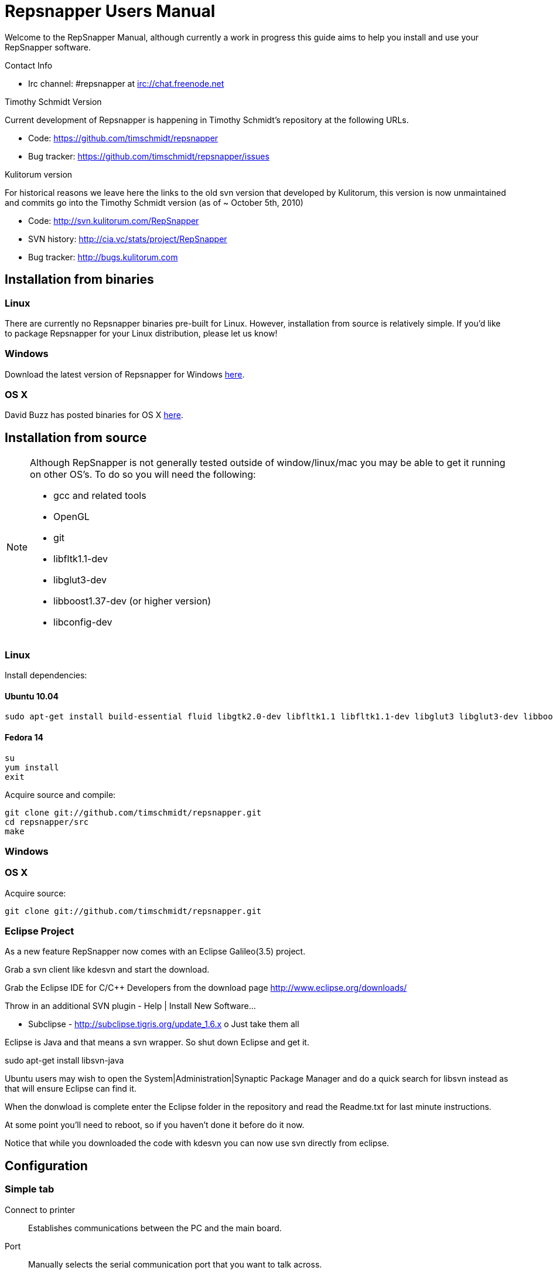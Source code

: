 = Repsnapper Users Manual =

Welcome to the RepSnapper Manual, although currently a work in progress this guide aims to help you install and use your RepSnapper software.

Contact Info

    * Irc channel: #repsnapper at irc://chat.freenode.net

Timothy Schmidt Version

Current development of Repsnapper is happening in Timothy Schmidt's repository at the following URLs.

    * Code: https://github.com/timschmidt/repsnapper
    * Bug tracker: https://github.com/timschmidt/repsnapper/issues

Kulitorum version

For historical reasons we leave here the links to the old svn version that developed by Kulitorum, this version is now unmaintained and commits go into the Timothy Schmidt version (as of ~ October 5th, 2010)

    * Code: http://svn.kulitorum.com/RepSnapper
    * SVN history: http://cia.vc/stats/project/RepSnapper
    * Bug tracker: http://bugs.kulitorum.com

== Installation from binaries ==
=== Linux ===

There are currently no Repsnapper binaries pre-built for Linux.  However, installation from source is relatively simple.  If you'd like to package Repsnapper for your Linux distribution, please let us know!

=== Windows ===

Download the latest version of Repsnapper for Windows http://svn.kulitorum.com/RepSnapper/MSVC/Release/RepSnapper.exe[here].

=== OS X ===

David Buzz has posted binaries for OS X https://sites.google.com/site/davidbuzz/repsnapper-for-osx-binaries[here].

== Installation from source ==
[NOTE]
=====
Although RepSnapper is not generally tested outside of window/linux/mac you may be able to get it running on other OS's. To do so you will need the following:

    * gcc and related tools
    * OpenGL
    * git
    * libfltk1.1-dev
    * libglut3-dev
    * libboost1.37-dev (or higher version)
    * libconfig-dev
=====

=== Linux ===
Install dependencies:

==== Ubuntu 10.04 ====
----
sudo apt-get install build-essential fluid libgtk2.0-dev libfltk1.1 libfltk1.1-dev libglut3 libglut3-dev libboost1.40-dev libboost-thread-dev libboost-system-dev
----

==== Fedora 14 ====
----
su
yum install
exit 
----

Acquire source and compile:
----
git clone git://github.com/timschmidt/repsnapper.git
cd repsnapper/src
make
----

=== Windows ===

=== OS X ===
Acquire source:
----
git clone git://github.com/timschmidt/repsnapper.git
----

=== Eclipse Project ===
As a new feature RepSnapper now comes with an Eclipse Galileo(3.5) project.

Grab a svn client like kdesvn and start the download.

Grab the Eclipse IDE for C/C++ Developers from the download page http://www.eclipse.org/downloads/

Throw in an additional SVN plugin - Help | Install New Software...

    * Subclipse - http://subclipse.tigris.org/update_1.6.x
          o Just take them all 

Eclipse is Java and that means a svn wrapper. So shut down Eclipse and get it.

sudo  apt-get install libsvn-java

Ubuntu users may wish to open the System|Administration|Synaptic Package Manager and do a quick search for libsvn instead as that will ensure Eclipse can find it.

When the donwload is complete enter the Eclipse folder in the repository and read the Readme.txt for last minute instructions.

At some point you'll need to reboot, so if you haven't done it before do it now.

Notice that while you downloaded the code with kdesvn you can now use svn directly from eclipse.

== Configuration ==
=== Simple tab ===

Connect to printer::
    Establishes communications between the PC and the main board.

Port::
    Manually selects the serial communication port that you want to talk across.

Speed::
    The serial communications baud rate. Typically 19200 - must however match the setting in your firmware. For example in the latest svn firmware the baud is 57600 by default in configuration.h the value in repsnapper must match this value.

Load STL::
    Loads an STL file

Convert to GCode::
    Converts the STL to GCode

Load GCode::
    Loads previously generated GCode file

Print::
    Starts printing

Calibrate::
    Not yet implemented

=== Input File tab ===

Load RFO::
    This will load multiple STL's zip format as is supported by the official Java Reprap Host software for printing whole beds of parts at a time.

New RFO::
    This will create a new multiple STL zip file.

Save RFO::
    This will save multiple STL zip file based on the currently loaded STL's
[TIP]
RFO stands for Reprap Object Format However RFO support is currently not working in repsnapper with any known revision. 

Duplicate::
    Creates a copy of the STL file. Useful for printing several items of the same object, ie. 10 clamps.

Translate, Rotate and Scale::
    If an STL object is first selected in the browser, this will alter the part for creating gcode. 
Object Name, File location, File type and file material
    Name a file system and document the contents. 

Object rotation::
    Selects the plane to rotate the object about. GCode generation is affected by final object placement. Also useful when loading several STL files. 

Save Settings::
    Saves all configuration settings. The configuration settings are stored in a file called Repsnapper.xml 

[TIP]
Repsnapper currently stores the setttings file the current working directory (So If you start repsnapper in a different working directory don't be surprised that you now have all your settings back to defaults) This will hopefully be rectified soon. 

Load Gcode::
    Loads a previously generated Gcode file. 

Fix STL errors::
    Presumably makes the structure water tight and aligns all surface normals. 

=== Print Options tab ===

==== Printer Settings Window ====
Extrusion multiplier::
    Allows calibration of the extruder without having to adjust E_STEPS_PER_MM in the firmware. 

Below the author describes the things he had to do to get repsnapper (V333, dated 14-08-2010) working to the point where he could finish a print of a test block. Firmware used was Tonokip's firmware running on an Arduino Mega with Pololu stepper drivers.
Firmware

    * Make sure your Arduino config file is accurate. Test movement lengths with a ruler to be sure.
    * you can do this from repsnapper. (See appendix A to see how to manually control your bot from repsnapper) 

Printer definition

    * Make sure 'extruded material width' matches the extruded filament diameter.
    * Extrusion multiplyer determines how fast your extruder goes at a given print speed... This parameter is the one to fiddle, to set your stretch.
    * Max printspeed is the speed that repsnapper will command the axes to move. Too fast and you will strip your filament or stall your extruder.
    * Turn acceleration off. Make sure Use Incremental ecode is on 

Print options

    * infill Distance was set quite small, I changed it up to 1.8mm 

Raft

    * Turned off Raft for the test blocks. 

Gcode

    * Start tab
    * Removed the M83 line in the start code. (important to replace it with an M82 command, or reboot the Arduino) 

  M83 has the effect of causing the extruder to start very slow, and extrude faster as the print progresses..??

    * Cleared the text out of the other tabs, knowing that the steppers are skipping steps is a good thing at the beginning. 

Appendix A.

Everything happens from the Print tab when you want to manually control your bot.

    * To get working for the first time, you must make a connection.. make sure the USB is plugged into the arduino, and that the arduino software is not using the virtual serial port. 

    * make sure you have the correct serial port selected in the Printer Definition tab, and the speeds set to a reasonable number. 

    * Select 'Connect to printer' (should be lit) 

    * You can check your connection by selecting the communication log tab on the 'Print' page. From 'Communication Log', select 'Communication Log, again and see that commands are being acknowledged... 

    * you can eventually skip this step by making sure that your temperature is being updated. 

Go back to the 'interactive control' tab.

    * You can execute a line of gcode by putting the cursor into the 'GCode' box and pressing enter, or the 'send' button. 

    * You can jog all three of your axes by hitting one of the numbered buttons.. -100 on the top line will move the X axis 100 mm (or inches! if you are set up for inches) in the home direction... 

    * (you may want to re-visit your arduino config file and reverse an axis or two if things move in the wrong direction). 

    * middle line is Y axis, Bottom line is Z axis... 

    * Pressing home will cause that axis to run in the minus direction until it reaches an endstop. 

 'Home All' is not supported in Tonokip's firmware.

    * Clicking 'Switch Heat On' will cause your extruder to start to heat up. It will try to get to the set 'Target temp'. 

  If  you change the target temp, you must deselect switch heat off, then on again for it to register.

    * To run the extruder, once at temperature, set the speed slider (in mm/minute ?), the length (in mm ?) and click the 'Run extruder' button. It will run for the distance specified in 'Length'. 

  to run it again, you click 'Run Extruder' again, it will de-select, but the motor will run anyways.

Still trying to figure out:

    * what the 'Downstream Multipliers' do.
    * what the 'lua' thing is about. 

==== Setting GCode Options ====

You can generate quite useful and very printable GCode using the default settings of RepSnapper.

There are however also a host of user changeable settings that will alter/adjust the generation of GCode. On this page you should get introduced to some of these options.

    TIP: For a technical overview of the GCode generation read this 

Contents
[hide]

    * 1 GCode tab
          o 1.1 Start tab
          o 1.2 Next layer tab
          o 1.3 End code tab
          o 1.4 Result tab
    * 2 Print Options tab
    * 3 Printer settings Button

GCode tab

Here you can create, save, load and/or edit the GCode.

Using the tabs, you can manually enter some GCode, that will be "injected" into the resulting GCode, when you press the Convert to GCode button.

The tabs are:

    * Start tab - code options to set at the beginning of the print process, like 0-position, default print temperature and more
    * Next layer tab - something to do in between printing the next layer
    * End code tab - something to do at the end of a print, like turning the heater off
    * Result tab - shows you the final complete GCode generated. 

Start tab

(give examples and notes about why and why not)

You will almost certainly want to change the value on the line that sets temperature, or remove it if you set the temperature before starting your print.

When you first open RepSnapper this is what is in the tab:

; GCode generated by RepSnapper by Kulitorum
G21                        ;metric is good!
G90                        ;absolute positioning
T0                         ;select new extruder
G28                        ;go home
G92 E0                     ;set extruder home
M104 S73.0                 ;set temperature
G1 X20 Y20 F500            ;Move away from 0.0, so we use the same reset (in the layer code) for each layer


In Labitat.dk the Workhorse Mendel uses this in the Start tab

; GCode generated by RepSnapper by Kulitorum
G21                        ;metric is good!
G90                        ;absolute positioning
T0                         ;select new extruder
;G28                       ;go home - does not work with current version of Tonokip Firmware (oct 2010)
G92 X0 Y0 Z0 E0            ;set home to current location of the nozzle
M104 S215                  ;set temperature (heating units - NOT actual degree centigrade)
G1 X20 Y20 F500            ;Move away from 0.0, so we use the same reset (in the layer code) for each layer

Next layer tab

(give examples and notes about why and why not)
End code tab

(give examples and notes about why and why not)

G91                        ;relative positioning
G1 F50                     ;set move speed to suit Z-axes
G1 Z1 F50                  ;move up a bit from the finished object
G90                        ;absolute positioning
G1 F2300                   ;set move speed to suit XY-axes
G1 X0 Y0 F2300             ;goto zero position (from where you started printing)

Result tab

(give examples of what to check for)


If you like you can remove the homing and shield code from the next layer tab. This will save time between layers during prints, but should only be done if your machine is reliable and your steppers don't skip steps. Converts the STL model into GCode (machine language)
Print Options tab

(elaborate)
Printer settings Button

(elaborate) 

== Use ==
=== Launching ===

To run repsnapper on

    * windows: double click the repsnapper.exe file within the repsnapper/src directory 

    * linux: type repsnapper/src/repsnapper into the console window. 

    * OSX: 

After launching the repsnapper application you are presented with the main window of the application

On the left is the 3D view and on the right is the configuration and control panel.
Loading an STL

To load an STL into the 3D view

    * click on the tab labeled Input file and
    * press the Load STL button. In revision prior to ??? you are presented with a Fluid file browsing dialog. In later versions you will be presented with your standard operating systems file browse dialog. Choose the STL that you wish to load and click OK. 

The 3D view should now display your STL. Use this button to pull in a facet file to process into Gcode.

    TIP: If repsnapper crashes at this point you might have an STL file that is "Bad Input" try converting it to binary using ./ivcon file.stl file.stlb and loading the binary version into repsnapper instead. you can get ivcon here. Compile using gcc -lm ivcon.c -o ivcon 

Viewing the STL
Viewing STL in repsnapper

Once an STL is loaded you can rotate, translate and/or scale the view in the 3D viewer so as to see what the object looks like, doing so will not effect the print its mearly for viewing purposes.

    * To rotate the view of the STL hold down the left mouse button and drag.
    * To translate the view the STL hold down the left and right mouse button and drag.
    * To scale the view the STL hold down the right mouse button and drag, or turn the wheel on your mouse. 

Note: the grid shows your build platform / printing area
Working with STL

Once an STL is loaded, you can move it to further onto the build platform, rotate it and scale it. You can also duplicate it and load additional STL files onto the build platform.

    * To move the STL, first select it on the browser, then tab to the translate box and enter absolute values into the X and Y fields. You can also drag the object by left-click-hold in the X or Y box then dragging it with the mouse. Apparently changing the Z value is not recommended.
    * Duplicate adds another copy of the STL beside the first. 

Convert to GCode
Repsnapper displaying GCode

Converting to GCode is a simple process,

    * click the GCode tab and
    * press the Convert to GCode button. 

You can generate quite useful and very printable GCode using the default settings of RepSnapper. There are however also a host of user changeable settings that will alter/adjust the generation of GCode, see RepSnapper Manual: Setting GCode options for details.
Print

To send the GCode to a FiveD GCode compatible printer:

    * open the Print tab, and
    * click the Connect to printer button. (you set com-port and speed in "Simple tab")
    * Check the Communication Log tab to make sure the printer has connected and is receiving temperature signals from the Extruder Controller. 


    * Set the extruder target temperature, by editing the "Target Temp" field, and
    * click "Switch Heat on" to turn on the extruder heater.
    * once the target temp has been met, you may want to try to extrude a bit, to make sure the extruder is fully loaded and ready to print. 


To start printing

    * click the Print button. This starts sending commands to the printer for execution. 
